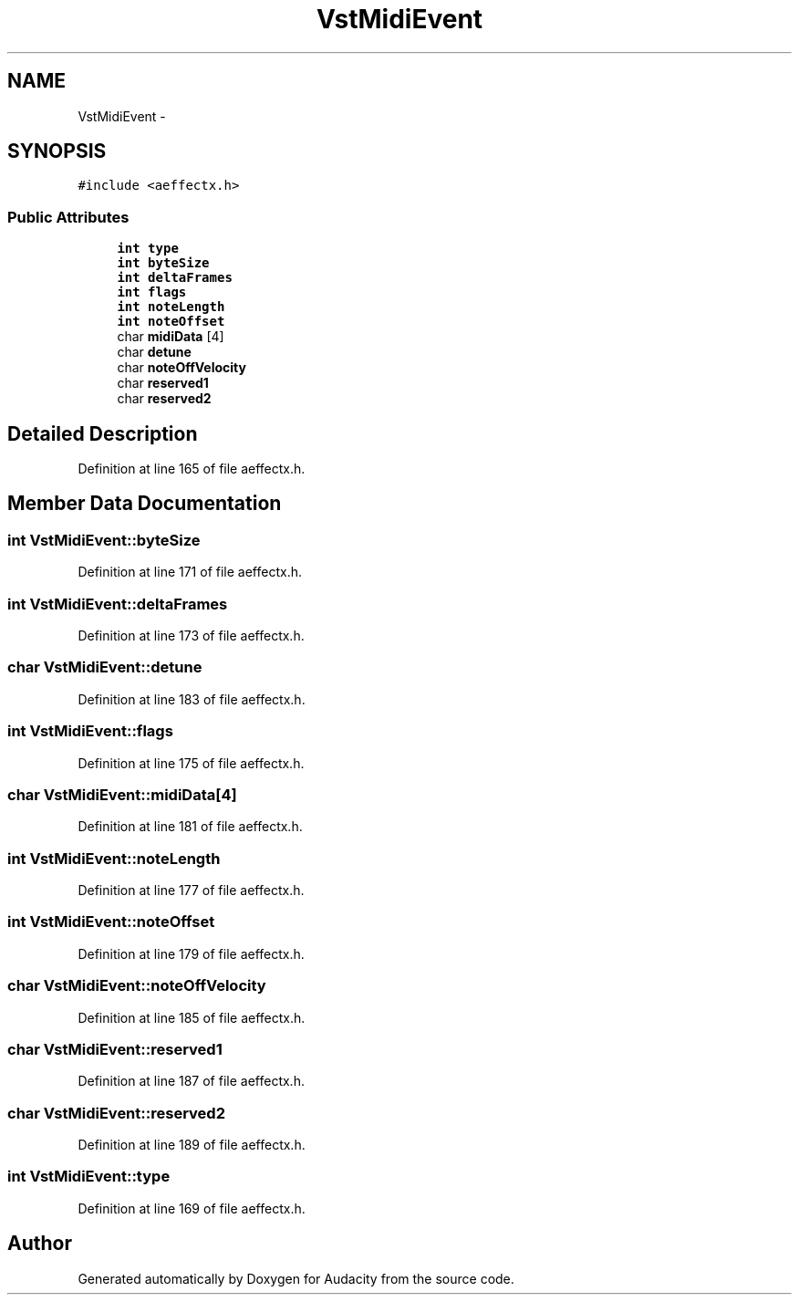 .TH "VstMidiEvent" 3 "Thu Apr 28 2016" "Audacity" \" -*- nroff -*-
.ad l
.nh
.SH NAME
VstMidiEvent \- 
.SH SYNOPSIS
.br
.PP
.PP
\fC#include <aeffectx\&.h>\fP
.SS "Public Attributes"

.in +1c
.ti -1c
.RI "\fBint\fP \fBtype\fP"
.br
.ti -1c
.RI "\fBint\fP \fBbyteSize\fP"
.br
.ti -1c
.RI "\fBint\fP \fBdeltaFrames\fP"
.br
.ti -1c
.RI "\fBint\fP \fBflags\fP"
.br
.ti -1c
.RI "\fBint\fP \fBnoteLength\fP"
.br
.ti -1c
.RI "\fBint\fP \fBnoteOffset\fP"
.br
.ti -1c
.RI "char \fBmidiData\fP [4]"
.br
.ti -1c
.RI "char \fBdetune\fP"
.br
.ti -1c
.RI "char \fBnoteOffVelocity\fP"
.br
.ti -1c
.RI "char \fBreserved1\fP"
.br
.ti -1c
.RI "char \fBreserved2\fP"
.br
.in -1c
.SH "Detailed Description"
.PP 
Definition at line 165 of file aeffectx\&.h\&.
.SH "Member Data Documentation"
.PP 
.SS "\fBint\fP VstMidiEvent::byteSize"

.PP
Definition at line 171 of file aeffectx\&.h\&.
.SS "\fBint\fP VstMidiEvent::deltaFrames"

.PP
Definition at line 173 of file aeffectx\&.h\&.
.SS "char VstMidiEvent::detune"

.PP
Definition at line 183 of file aeffectx\&.h\&.
.SS "\fBint\fP VstMidiEvent::flags"

.PP
Definition at line 175 of file aeffectx\&.h\&.
.SS "char VstMidiEvent::midiData[4]"

.PP
Definition at line 181 of file aeffectx\&.h\&.
.SS "\fBint\fP VstMidiEvent::noteLength"

.PP
Definition at line 177 of file aeffectx\&.h\&.
.SS "\fBint\fP VstMidiEvent::noteOffset"

.PP
Definition at line 179 of file aeffectx\&.h\&.
.SS "char VstMidiEvent::noteOffVelocity"

.PP
Definition at line 185 of file aeffectx\&.h\&.
.SS "char VstMidiEvent::reserved1"

.PP
Definition at line 187 of file aeffectx\&.h\&.
.SS "char VstMidiEvent::reserved2"

.PP
Definition at line 189 of file aeffectx\&.h\&.
.SS "\fBint\fP VstMidiEvent::type"

.PP
Definition at line 169 of file aeffectx\&.h\&.

.SH "Author"
.PP 
Generated automatically by Doxygen for Audacity from the source code\&.
